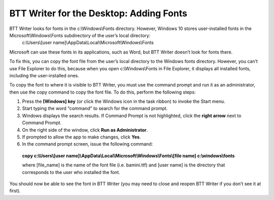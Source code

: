 BTT Writer for the Desktop: Adding Fonts
==========================================================

.. image:: ../images/BTTwriterDesktop.gif
    :width: 180px
    :align: center
    :height: 200px
    :alt: BTT Writer for the Desktop

BTT Writer looks for fonts in the c:\\Windows\\Fonts directory. However, Windows 10 stores user-installed fonts in the Microsoft\\Windows\\Fonts subdirectory of the user’s local directory: 
   c:\\Users\\[user name]\\AppData\\Local\\Microsoft\\Windows\\Fonts 
   
Microsoft can use these fonts in its applications, such as Word, but BTT Writer doesn’t look for fonts there.

To fix this, you can copy the font file from the user’s local directory to the Windows fonts directory. However, you can’t use File Explorer to do this, because when you open c:\\Windows\\Fonts in File Explorer, it displays all installed fonts, including the user-installed ones.

To copy the font to where it is visible to BTT Writer, you must use the command prompt and run it as an administrator, then use the copy command to copy the font file. To do this, perform the following steps:

1.	Press the **[Windows] key** (or click the Windows icon in the task ribbon) to invoke the Start menu.

2.	Start typing the word “command” to search for the command prompt.

3.	Windows displays the search results. If Command Prompt is not  highlighted, click the **right arrow** next to Command Prompt.

4.	On the right side of the window, click **Run as Administrator**.

5.	If prompted to allow the app to make changes, click **Yes**.

6.	In the command prompt screen, issue the following command:

    **copy c:\\Users\\[user name]\\AppData\\Local\\Microsoft\\Windows\\Fonts\\[file name] c:\\windows\\fonts**
    
    where [file_name] is the name of the font file (i.e. bamini.ttf) and [user name] is the directory that corresponds to the user who installed the font.

You should now be able to see the font in BTT Writer (you may need to close and reopen BTT Writer if you don’t see it at first).
